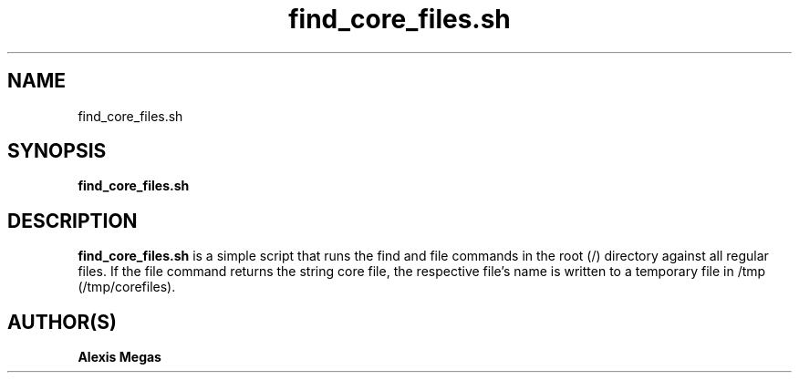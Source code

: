 .TH find_core_files.sh 1 "March 18, 2007"
.SH NAME
find_core_files.sh
.SH SYNOPSIS
.B find_core_files.sh
.SH DESCRIPTION
.B find_core_files.sh
is a simple script that runs the find and file commands in the root (/) directory against all regular files. If the file command returns the string core file, the respective file's name is written to a temporary file in /tmp (/tmp/corefiles).
.SH AUTHOR(S)
.B Alexis Megas
